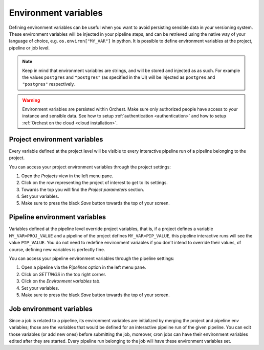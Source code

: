 .. _environment_variables:

Environment variables
=====================

Defining environment variables can be useful when you want to avoid persisting sensible data in your
versioning system. These environment variables will be injected in your pipeline steps, and can be
retrieved using the native way of your language of choice, e.g. ``os.environ["MY_VAR"]`` in python.
It is possible to define environment variables at the project, pipeline or job level.


.. note::
   Keep in mind that environment variables are strings, and will be stored and injected as as such.
   For example the values ``postgres`` and ``"postgres"`` (as specified in the UI) will be injected
   as ``postgres`` and ``"postgres"`` respectively.

.. warning::
   Environment variables are persisted within Orchest. Make sure only authorized people have access
   to your instance and sensible data. See how to setup :ref:`authentication <authentication>` and
   how to setup :ref:`Orchest on the cloud <cloud installation>`.

Project environment variables
-----------------------------

Every variable defined at the project level will be visible to every interactive pipeline run of a
pipeline belonging to the project.

You can access your project environment variables through the project settings:

1. Open the *Projects* view in the left menu pane.
2. Click on the row representing the project of interest to get to its settings.
3. Towards the top you will find the *Project parameters* section.
4. Set your variables.
5. Make sure to press the black *Save* button towards the top of your screen.

Pipeline environment variables
------------------------------

Variables defined at the pipeline level override project variables, that is, if a project defines a
variable ``MY_VAR=PROJ_VALUE`` and a pipeline of the project defines ``MY_VAR=PIP_VALUE``, this
pipeline interactive runs will see the value ``PIP_VALUE``. You do not need to redefine environment
variables if you don't intend to override their values, of course, defining new variables is
perfectly fine.

You can access your pipeline environment variables through the pipeline settings:

1. Open a pipeline via the *Pipelines* option in the left menu pane.
2. Click on *SETTINGS* in the top right corner.
3. Click on the *Environment variables* tab.
4. Set your variables.
5. Make sure to press the black *Save* button towards the top of your screen.

Job environment variables
------------------------------

Since a job is related to a pipeline, its environment variables are initialized by merging the
project and pipeline env variables; those are the variables that would be defined for an interactive
pipeline run of the given pipeline. You can edit those variables (or add new ones) before submitting
the job, moreover, cron jobs can have their environment variables edited after they are started.
Every pipeline run belonging to the job will have these environment variables set.
